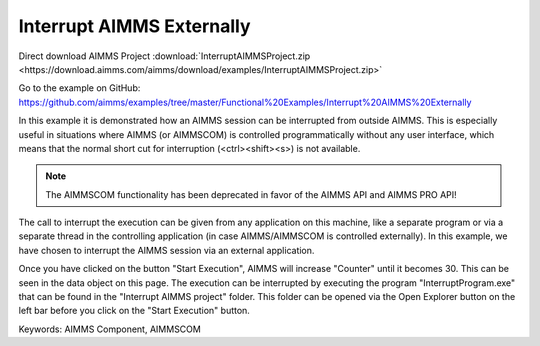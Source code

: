 Interrupt AIMMS Externally
===========================
.. meta::
   :keywords: AIMMS Component, AIMMSCOM
   :description: How to interrupt an AIMMS session from outside AIMMS.

Direct download AIMMS Project :download:`InterruptAIMMSProject.zip <https://download.aimms.com/aimms/download/examples/InterruptAIMMSProject.zip>`

Go to the example on GitHub:
https://github.com/aimms/examples/tree/master/Functional%20Examples/Interrupt%20AIMMS%20Externally

In this example it is demonstrated how an AIMMS session can be interrupted from outside AIMMS. This is especially useful in situations where AIMMS (or AIMMSCOM) is controlled programmatically without any user interface, which means that the normal short cut for interruption (<ctrl><shift><s>) is not available.

.. note:: The AIMMSCOM functionality has been deprecated in favor of the AIMMS API and AIMMS PRO API!

The call to interrupt the execution can be given from any application on this machine, like a separate program or via a separate thread in the controlling application (in case AIMMS/AIMMSCOM is controlled externally). In this example, we have chosen to interrupt the AIMMS session via an external application.

Once you have clicked on the button "Start Execution", AIMMS will increase "Counter" until it becomes 30. This can be seen in the data object on this page. The execution can be interrupted by executing the program "InterruptProgram.exe" that can be found in the "Interrupt AIMMS project" folder. This folder can be opened via the Open Explorer button on the left bar before you click on the "Start Execution" button.



Keywords:
AIMMS Component, AIMMSCOM


